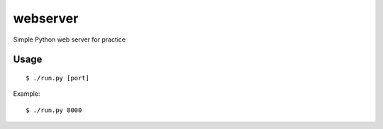 webserver
=========

.. image:: https://travis-ci.org/shichao-an/webserver.png?branch=master
   :target: https://travis-ci.org/shichao-an/webserver

Simple Python web server for practice

Usage
-----
::

    $ ./run.py [port]

Example:
::

    $ ./run.py 8000


